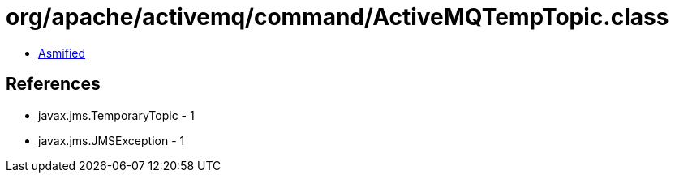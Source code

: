 = org/apache/activemq/command/ActiveMQTempTopic.class

 - link:ActiveMQTempTopic-asmified.java[Asmified]

== References

 - javax.jms.TemporaryTopic - 1
 - javax.jms.JMSException - 1
